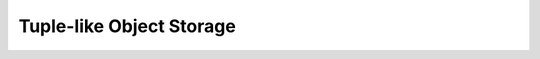 Tuple-like Object Storage
=========================

.. autosummary::

   pyomo.core.kernel.tuple_container.TupleContainer
